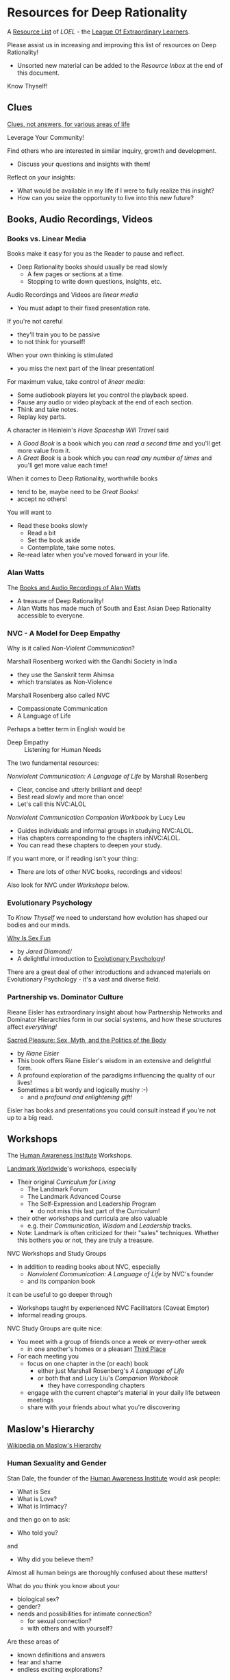 * Resources for Deep Rationality

A [[https://github.com/GregDavidson/loel/blob/main/Devel/loel-lists.org][Resource List]] of /LOEL/ - the [[https://github.com/GregDavidson/loel#readme][League Of Extraordinary Learners]].

Please assist us in increasing and improving this list of resources on
Deep Rationality!
- Unsorted new material can be added to the /Resource Inbox/ at the
  end of this document.

Know Thyself!

** Clues

[[https://touchpuuhonua.github.io/SomeClues/][Clues, not answers, for various areas of life]]

Leverage Your Community!

Find others who are interested in similar inquiry, growth and
development.
- Discuss your questions and insights with them!

Reflect on your insights:
- What would be available in my life if I were to fully realize this
  insight?
- How can you seize the opportunity to live into this new future?

** Books, Audio Recordings, Videos

*** Books vs. Linear Media

Books make it easy for you as the Reader to pause and reflect.
- Deep Rationality books should usually be read slowly
  - A few pages or sections at a time.
  - Stopping to write down questions, insights, etc.

Audio Recordings and Videos are /linear media/
- You must adapt to their fixed presentation rate.
If you're not careful
- they'll train you to be passive
- to not think for yourself!
When your own thinking is stimulated
- you miss the next part of the linear presentation!

For maximum value, take control of /linear media/:
- Some audiobook players let you control the playback speed.
- Pause any audio or video playback at the end of each section.
- Think and take notes.
- Replay key parts.

A character in Heinlein's /Have Spaceship Will Travel/ said
- A /Good Book/ is a book which you can /read a second time/ and you'll
  get more value from it.
- A /Great Book/ is a book which you can /read any number of times/
  and you'll get more value each time!

When it comes to Deep Rationality, worthwhile books
- tend to be, maybe need to be /Great Books/!
- accept no others!
You will want to
- Read these books slowly
  - Read a bit
  - Set the book aside
  - Contemplate, take some notes.
- Re-read later when you've moved forward in your life.

*** Alan Watts

The [[https://en.wikipedia.org/wiki/Works_by_Alan_Watts][Books and Audio Recordings of Alan Watts]]
- A treasure of Deep Rationality!
- Alan Watts has made much of South and East Asian Deep Rationality
  accessible to everyone.

*** NVC - A Model for Deep Empathy

Why is it called /Non-Violent Communication/?

Marshall Rosenberg worked with the Gandhi Society in India
- they use the Sanskrit term Ahimsa
- which translates as Non-Violence

Marshall Rosenberg also called NVC
- Compassionate Communication
- A Language of Life

Perhaps a better term in English would be
- Deep Empathy :: Listening for Human Needs

The two fundamental resources:

/Nonviolent Communication: A Language of Life/ by Marshall Rosenberg
- Clear, concise and utterly brilliant and deep!
- Best read slowly and more than once!
- Let's call this NVC:ALOL

/Nonviolent Communication Companion Workbook/ by Lucy Leu
- Guides individuals and informal groups in studying NVC:ALOL.
- Has chapters corresponding to the chapters inNVC:ALOL.
- You can read these chapters to deepen your study.

If you want more, or if reading isn't your thing:
- There are lots of other NVC books, recordings and videos!

Also look for NVC under /Workshops/ below.

*** Evolutionary Psychology

To /Know Thyself/ we need to understand how evolution has shaped our
bodies and our minds.

[[https://en.wikipedia.org/wiki/Why_Is_Sex_Fun%3F][Why Is Sex Fun]]
- by /Jared Diamond//
- A delightful introduction to [[https://en.wikipedia.org/wiki/Evolutionary_psychology][Evolutionary Psychology]]!

There are a great deal of other introductions and advanced materials
on Evolutionary Psychology - it's a vast and diverse field.

*** Partnership vs. Dominator Culture

Rieane Eisler has extraordinary insight about how Partnership Networks
and Dominator Hierarchies form in our social systems, and how these
structures affect /everything!/

[[https://rianeeisler.com/sacred-pleasure-sex-myth-and-the-politics-of-the-body-new-paths-to-power-and-love/][Sacred Pleasure: Sex, Myth, and the Politics of the Body]]
- by /Riane Eisler/
- This book offers Riane Eisler's wisdom in an extensive and
  delightful form.
- A profound exploration of the paradigms influencing the quality of
  our lives!
- Sometimes a bit wordy and logically mushy :-)
  - and a /profound and enlightening gift!/

Eisler has books and presentations you could consult instead if you're
not up to a big read.

** Workshops

The [[https://www1.hai.org][Human Awareness Institute]] Workshops.

[[https://www.landmarkworldwide.com][Landmark Worldwide]]'s workshops, especially
- Their original /Curriculum for Living/
      - The Landmark Forum
      - The Landmark Advanced Course
      - The Self-Expression and Leadership Program
            - do not miss this last part of the Curriculum!
- their other workshops and curricula are also valuable
  - e.g. their /Communication/, /Wisdom/ and /Leadership/ tracks.
- Note: Landmark is often criticized for their "sales" techniques.
  Whether this bothers you or not, they are truly a treasure.

NVC Workshops and Study Groups
- In addition to reading books about NVC, especially
  - /Nonviolent Communication: A Language of Life/ by NVC's founder
  - and its companion book
it can be useful to go deeper through
- Workshops taught by experienced NVC Facilitators (Caveat Emptor)
- Informal reading groups.

NVC Study Groups are quite nice:
- You meet with a group of friends once a week or every-other week
  - in one another's homes or a pleasant [[https://en.wiktionary.org/wiki/third_place#English][Third Place]]
- For each meeting you
  - focus on one chapter in the (or each) book
    - either just Marshall Rosenberg's /A Language of Life/
    - or both that and Lucy Liu's /Companion Workbook/
      - they have corresponding chapters
  - engage with the current chapter's material in your daily life
    between meetings
  - share with your friends about what you're discovering

** Maslow's Hierarchy

 [[https://en.wikipedia.org/wiki/Maslow%27s_hierarchy_of_needs][Wikipedia on Maslow's Hierarchy]]

*** Human Sexuality and Gender

Stan Dale, the founder of the [[https://www1.hai.org][Human Awareness Institute]] would ask people:
- What is Sex
- What is Love?
- What is Intimacy?
and then go on to ask:
- Who told you?
and
- Why did you believe them?

Almost all human beings are thoroughly confused about these matters!

What do you think you know about your
- biological sex?
- gender?
- needs and possibilities for intimate connection?
  - for sexual connection?
  - with others and with yourself?
Are these areas of
- known definitions and answers
- fear and shame
- endless exciting explorations?

*** Related Philosophical Traditions

Deep Rationality was very important to Early Philosophers. Some more recent
Philosophers have continued to explore Deep Rationality.

- [[https://plato.stanford.edu/entries/socrates/][Socrates]]
- [[https://en.wikipedia.org/wiki/Stoicism][Stoicism]]
      - See [[https://www.gutenberg.org/ebooks/2680][Meditations]] by the Emperor of Rome, [[https://en.wikipedia.org/wiki/Marcus_Aurelius][Marcus Aurelius]]
- [[https://en.wikipedia.org/wiki/Existentialism][Existentialism]]
- [[https://en.wikipedia.org/wiki/Ontology][Ontology]]

Warning: Approaching these philosophical subjects only intellectually
will only cultivate a narrow intellectual mode of being which, despite
its value for purely intellectual inquiry, fundamentally alienates us
from being present to the quality of our experience of being - which
is highly ironic! One must carefully balance these intellectual
inquiries with experiential inquiries and notice where and how they
can assist with the quality of such.

- [[https://en.wikipedia.org/wiki/Zen][Zen]]

[[https://en.wikipedia.org/wiki/Taoism][Taoism]]
- Tao Te Ching translations
      - [[https://taoism.net/tao-te-ching-online-translation/][Taoism.net]]
      - [[https://archive.org/details/laozi_tao-te-ching][translated by James Legge]]
      - [[http://timelessminutes.com/tao-te-ching-complete-text/][translated by J.H.McDonald]]
      - [[https://www.organism.earth/library/document/tao-te-ching][tranlated by Stephen Mitchell]]
      - [[https://terebess.hu/english/tao/_index.html][A plethora of translations!]]

[[https://alanwatts.org][Alan Watts]] (Zen & Taoism)
      - his animated talks on [[https://www.youtube.com/@AfterSkool][AfterSkool YouTube Channel]]
      - [[https://youtu.be/-ZfHVx1y2P0?si=Dg1KigW5e8iIysPG][reading the complete Tao Te Ching on YouTube]]
      - [[https://alanwatts.org/transcripts/taoist-way/][the Taoist Way]]
      - [[https://en.wikipedia.org/wiki/Alan_Watts_bibliography][complete works]]

[[https://en.wikipedia.org/wiki/Stoicism][Stoicism]] from the Greco-Roman Era
- [[https://en.wikipedia.org/wiki/Stoicism][Wikipedia on Stoicism]]
- [[http://classics.mit.edu/Antoninus/meditations.html][The Meditations by Marcus Aurelius]]

[[https://en.wikipedia.org/wiki/Existentialism][Existentialism]] in 20th Century Philosophy

[[https://en.wikipedia.org/wiki/Ontology][Ontology]] in Philosophy

*** Spiritual Communities and Traditions

Many spiritual communities have developed profound and effective tools
for accessing and practicing Deep Rationality. Alas, many of these
traditions have collapsed some of their Deep Rationality distinctions
with belief systems and/or authoritarian practices from the
surrounding cultures over time. Collapsed distinctions can be
confusing, especially for those who have not practiced Deep
Rationality outside of such traditions.

Those of us who have a strong practice of Deep Rationality free of
spiritual traditions may discover that such traditions offer great
treasure. Of especial note are
- Many forms of Buddhism, especially Zen Buddhism
- Taoism
- Sufism, distinct from other forms of Islam

A good test for whether a system of Deep Rationality is free of
excessive attachments is to see if it is consistent with regular
Rationality, Scientific Inquiry and the values of [[https://en.wikipedia.org/wiki/Age_of_Enlightenment][The European
Enlightenment]], the sources of so much of the freedom and awesomeness
of the modern world.

** Resource Inbox

These resources are awaiting proper review and indexing.

- [[https://www.youtube.com/@AfterSkool][AfterSkool]] YouTube Channel
- [[https://www.youtube.com/@bethechange8425][Be The Change]] YouTube Channel with Lynn Dobbs
